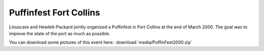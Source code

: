 Puffinfest Fort Collins
=======================

Linuxcare and Hewlett-Packard jointly organized a Puffinfest in Fort
Collins at the end of March 2000. The goal was to improve the state of
the port as much as possible.

You can download some pictures of this event here:
:download:`media/PuffinFest2000.zip`
